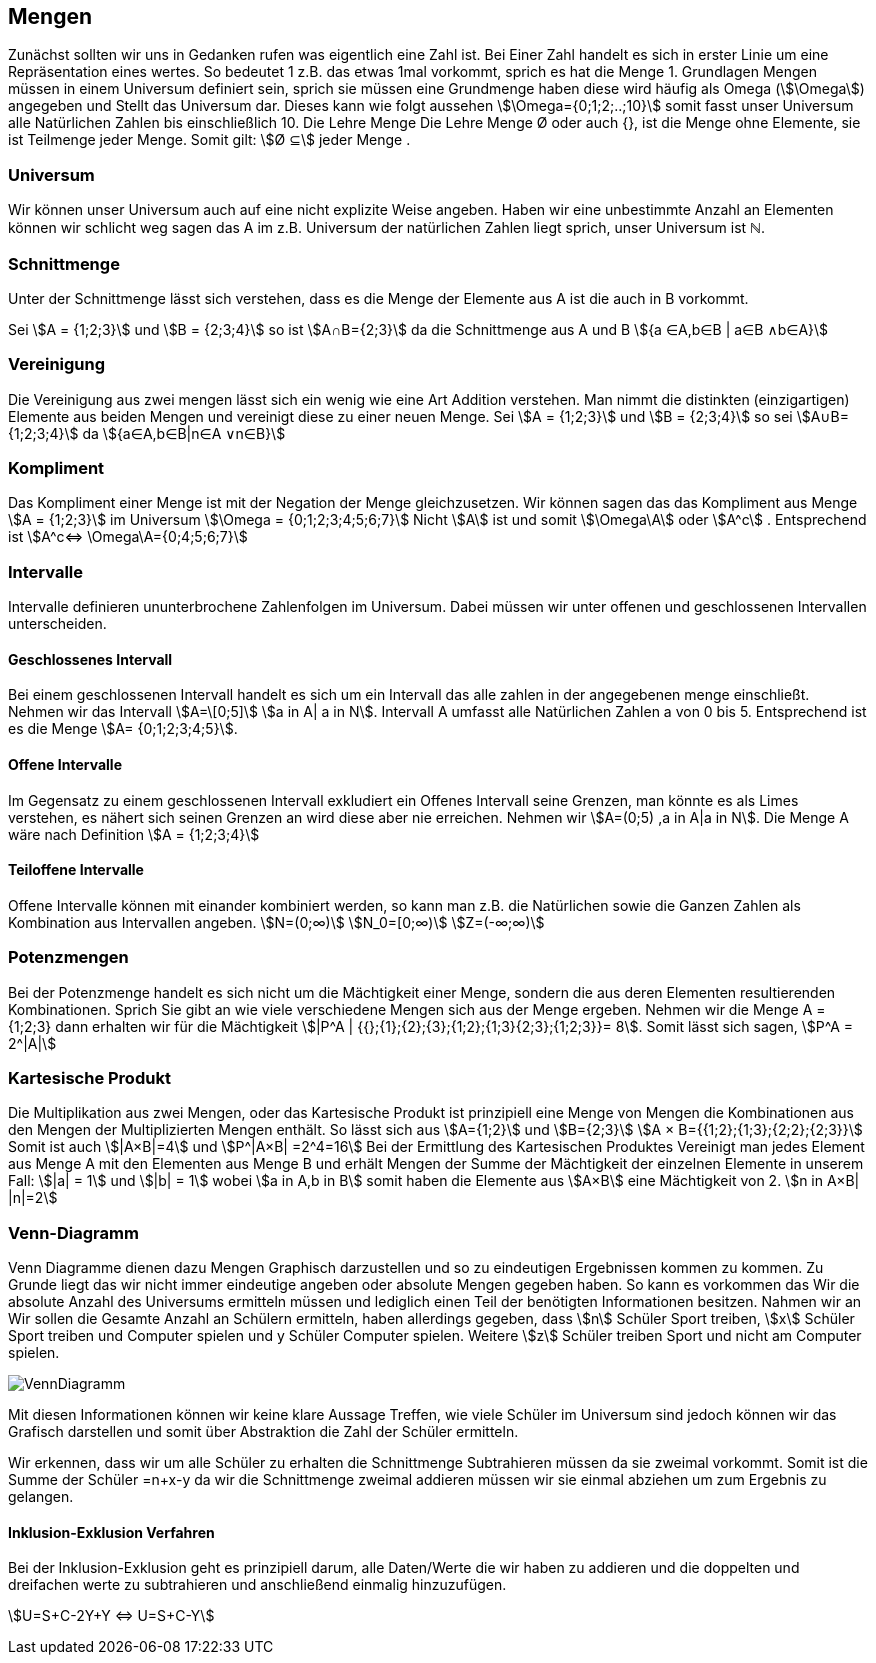 == Mengen

Zunächst sollten wir uns in Gedanken rufen was eigentlich eine Zahl ist.
Bei Einer Zahl handelt es sich in erster Linie um eine Repräsentation eines wertes.
So bedeutet 1 z.B. das etwas 1mal vorkommt, sprich es hat die Menge 1.
Grundlagen Mengen müssen in einem Universum definiert sein, sprich sie müssen eine Grundmenge haben diese wird häufig als Omega (stem:[\Omega]) angegeben und Stellt das Universum dar.
Dieses kann wie folgt aussehen stem:[\Omega={0;1;2;..;10}] somit fasst unser Universum alle Natürlichen Zahlen bis einschließlich 10.
Die Lehre Menge Die Lehre Menge Ø oder auch {}, ist die Menge ohne Elemente, sie ist Teilmenge jeder Menge.
Somit gilt: stem:[Ø ⊆] jeder Menge .

=== Universum

Wir können unser Universum auch auf eine nicht explizite Weise angeben.
Haben wir eine unbestimmte Anzahl an Elementen können wir schlicht weg sagen das A im z.B. Universum der natürlichen Zahlen liegt sprich, unser Universum ist ℕ.

=== Schnittmenge

Unter der Schnittmenge lässt sich verstehen, dass es die Menge der Elemente aus A ist die auch in B vorkommt.

Sei stem:[A = {1;2;3}] und stem:[B = {2;3;4}] so ist stem:[A∩B={2;3}]
da die Schnittmenge aus A und B
stem:[{a ∈A,b∈B | a∈B ∧b∈A}]

=== Vereinigung

Die Vereinigung aus zwei mengen lässt sich ein wenig wie eine Art Addition verstehen.
Man nimmt die distinkten (einzigartigen) Elemente aus beiden Mengen und vereinigt diese zu einer neuen Menge.
Sei stem:[A = {1;2;3}] und stem:[B = {2;3;4}]
so sei  stem:[A∪B={1;2;3;4}]
da stem:[{a∈A,b∈B|n∈A ∨n∈B}]

=== Kompliment

Das Kompliment einer Menge ist mit der Negation der Menge gleichzusetzen.
Wir können sagen das das Kompliment aus Menge stem:[A = {1;2;3}] im Universum stem:[\Omega = {0;1;2;3;4;5;6;7}] Nicht stem:[A] ist und somit stem:[\Omega\A] oder stem:[A^c] . Entsprechend ist stem:[A^c⇔ \Omega\A={0;4;5;6;7}]

=== Intervalle

Intervalle definieren ununterbrochene Zahlenfolgen im Universum.
Dabei müssen wir unter offenen und geschlossenen Intervallen unterscheiden.

==== Geschlossenes Intervall

Bei einem geschlossenen Intervall handelt es sich um ein Intervall das alle zahlen in der angegebenen menge einschließt.
Nehmen wir das Intervall stem:[A=\[0;5\]]  stem:[a in A| a in N].
Intervall A umfasst alle Natürlichen Zahlen a von 0 bis 5. Entsprechend ist es die Menge stem:[A= {0;1;2;3;4;5}].

==== Offene Intervalle

Im Gegensatz zu einem geschlossenen Intervall exkludiert ein Offenes Intervall seine Grenzen, man könnte es als Limes verstehen, es nähert sich seinen Grenzen an wird diese aber nie erreichen.
Nehmen wir stem:[A=(0;5) ,a in A|a in N].
Die Menge A wäre nach Definition stem:[A = {1;2;3;4}]

==== Teiloffene Intervalle

Offene Intervalle können mit einander kombiniert werden, so kann man z.B. die Natürlichen sowie die Ganzen Zahlen als Kombination aus Intervallen angeben.
stem:[N=(0;∞)]
stem:[N_0=[0;∞)]
stem:[Z=(-∞;∞)]

=== Potenzmengen

Bei der Potenzmenge handelt es sich nicht um die Mächtigkeit einer Menge, sondern die aus deren Elementen resultierenden Kombinationen.
Sprich Sie gibt an wie viele verschiedene Mengen sich aus der Menge ergeben.
Nehmen wir die Menge A = {1;2;3} dann erhalten wir für die Mächtigkeit stem:[|P^A | {{};{1};{2};{3};{1;2};{1;3}{2;3};{1;2;3}}= 8].
Somit lässt sich sagen, stem:[P^A  = 2^|A|]

=== Kartesische Produkt

Die Multiplikation aus zwei Mengen, oder das Kartesische Produkt ist prinzipiell eine Menge von Mengen die Kombinationen aus den Mengen der Multiplizierten Mengen enthält.
So lässt sich aus stem:[A={1;2}] und stem:[B={2;3}]
stem:[A × B={{1;2};{1;3};{2;2};{2;3}}]
Somit ist auch stem:[|A×B|=4] und stem:[P^|A×B| =2^4=16]
Bei der Ermittlung des Kartesischen Produktes Vereinigt man jedes Element aus Menge A mit den Elementen aus Menge B und erhält Mengen der Summe der Mächtigkeit der einzelnen Elemente in unserem Fall: stem:[|a| = 1] und stem:[|b| = 1] wobei stem:[a in A,b in B] somit haben die Elemente aus stem:[A×B] eine Mächtigkeit von 2.
stem:[n in A×B| |n|=2]

=== Venn-Diagramm

Venn Diagramme dienen dazu Mengen Graphisch darzustellen und so zu eindeutigen Ergebnissen kommen zu kommen.
Zu Grunde liegt das wir nicht immer eindeutige angeben oder absolute Mengen gegeben haben.
So kann es vorkommen das Wir die absolute Anzahl des Universums ermitteln müssen und lediglich einen Teil der benötigten Informationen besitzen.
Nahmen wir an Wir sollen die Gesamte Anzahl an Schülern ermitteln, haben allerdings gegeben, dass stem:[n] Schüler Sport treiben, stem:[x] Schüler Sport treiben und Computer spielen und y Schüler Computer spielen.
Weitere stem:[z] Schüler treiben Sport und nicht am Computer spielen.

image:../Abbildungen/VennDiagramm.png[]

Mit diesen Informationen können wir keine klare Aussage Treffen, wie viele Schüler im Universum sind jedoch können wir das Grafisch darstellen und somit über Abstraktion die Zahl der Schüler ermitteln.

Wir erkennen, dass wir um alle Schüler zu erhalten die Schnittmenge Subtrahieren müssen da sie zweimal vorkommt.
Somit ist die Summe der Schüler =n+x-y da wir die Schnittmenge zweimal addieren müssen wir sie einmal abziehen um zum Ergebnis zu gelangen.

==== Inklusion-Exklusion Verfahren

Bei der Inklusion-Exklusion geht es prinzipiell darum, alle Daten/Werte die wir haben zu addieren und die doppelten und dreifachen werte zu subtrahieren und anschließend einmalig hinzuzufügen.

stem:[U=S+C-2Y+Y ⇔ U=S+C-Y]

